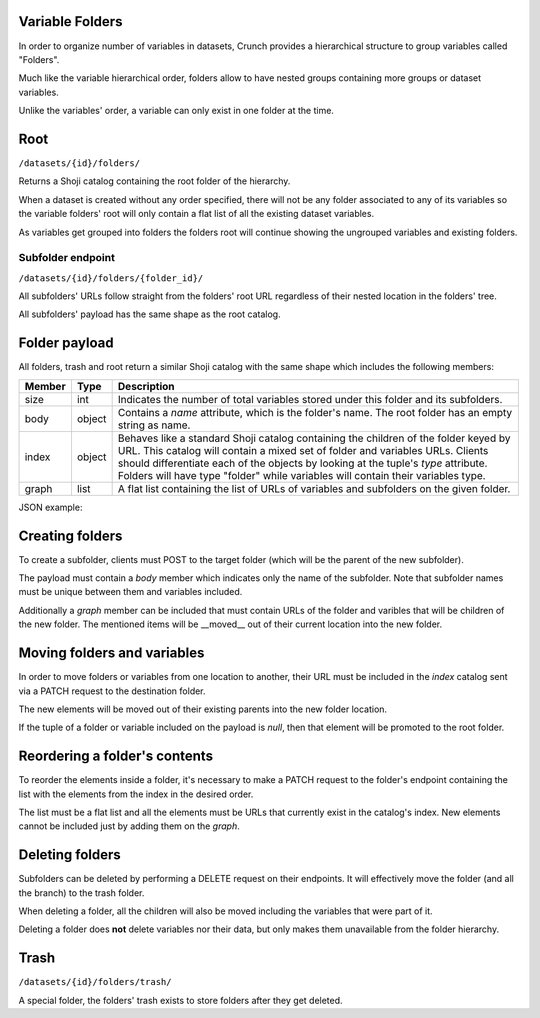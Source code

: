 Variable Folders
----------------

In order to organize number of variables in datasets, Crunch provides a
hierarchical structure to group variables called "Folders".

Much like the variable hierarchical order, folders allow to have nested groups
containing more groups or dataset variables.

Unlike the variables' order, a variable can only exist in one folder at the time.

Root
-----

``/datasets/{id}/folders/``

Returns a Shoji catalog containing the root folder of the hierarchy.

When a dataset is created without any order specified, there will not be any
folder associated to any of its variables so the variable folders' root will
only contain a flat list of all the existing dataset variables.

As variables get grouped into folders the folders root will continue showing
the ungrouped variables and existing folders.


Subfolder endpoint
~~~~~~~~~~~~~~~~~~

``/datasets/{id}/folders/{folder_id}/``

All subfolders' URLs follow straight from the folders' root URL regardless
of their nested location in the folders' tree.

All subfolders' payload has the same shape as the root catalog.

Folder payload
--------------

All folders, trash and root return a similar Shoji catalog with the same shape
which includes the following members:

======== ======= ===============================================================
Member   Type    Description
======== ======= ===============================================================
size     int     Indicates the number of total variables stored under this
                 folder and its subfolders.
-------- ------- ---------------------------------------------------------------
body     object  Contains a `name` attribute, which is the folder's name.
                 The root folder has an empty string as name.
-------- ------- ---------------------------------------------------------------
index    object  Behaves like a standard Shoji catalog containing the children
                 of the folder keyed by URL. This catalog will contain a mixed
                 set of folder and variables URLs. Clients should differentiate
                 each of the objects by looking at the tuple's `type` attribute.
                 Folders will have type "folder" while variables will contain
                 their variables type.
-------- ------- ---------------------------------------------------------------
graph    list    A flat list containing the list of URLs of variables and
                 subfolders on the given folder.
======== ======= ===============================================================

JSON example:

.. language_specific::
   --JSON
   .. code:: json

      {
          "element": "shoji:catalog",
          "self": "https://app.crunch.io/api/datasets/5ee0a0/variables/",
          "size": 10000,
          "body": {
              "name": "Folder name"
          },
          "index": {
              "https://app.crunch.io/datasets/abcdef/variables/123/": {
                  "name": "Birth Year",
                  "derived": false,
                  "discarded": false,
                  "alias": "birthyear",
                  "type": "numeric",
                  "id": "123",
                  "notes": "",
                  "description": "In what year were you born?"
              },
              "https://app.crunch.io/datasets/abcdef/folders/qwe/": {
                  "name": "Subfolder name"
              },
              "https://app.crunch.io/datasets/abcdef/variables/456/": {
                  "subvariables_catalog": "aad4ad/subvariables/",
                  "name": "An Array",
                  "derived": true,
                  "discarded": false,
                  "alias": "arrayvar",
                  "subvariables": [
                      "439dcf/",
                      "1c99ea/"
                  ],
                  "notes": "All variable types can have notes",
                  "type": "categorical_array",
                  "id": "456",
                  "description": ""
              }
          },
          "graph": [
              "https://app.crunch.io/datasets/abcdef/variables/456/",
              "https://app.crunch.io/datasets/abcdef/variables/123/",
              "https://app.crunch.io/datasets/abcdef/folders/qwe/"
          ]
      }


Creating folders
----------------

To create a subfolder, clients must POST to the target folder (which will be the
parent of the new subfolder).

The payload must contain a `body` member which indicates only the name of
the subfolder. Note that subfolder names must be unique between them and
variables included.

Additionally a `graph` member can be included that must contain URLs of the
folder and varibles that will be children of the new folder. The mentioned items
will be __moved__ out of their current location into the new folder.

.. language_specific::
   --JSON
   .. code:: json

      {
         "entity": "shoji:catalog",
         "body": {
            "name": "New subfolder name"
         },
         "graph": []
      }


Moving folders and variables
----------------------------

In order to move folders or variables from one location to another, their URL
must be included in the `index` catalog sent via a PATCH request to the
destination folder.

The new elements will be moved out of their existing parents into the new folder
location.

If the tuple of a folder or variable included on the payload is `null`, then
that element will be promoted to the root folder.


Reordering a folder's contents
------------------------------

To reorder the elements inside a folder, it's necessary to make a PATCH request
to the folder's endpoint containing the list with the elements from the index
in the desired order.

The list must be a flat list and all the elements must be URLs that currently
exist in the catalog's index. New elements cannot be included just by adding
them on the `graph`.


Deleting folders
----------------

Subfolders can be deleted by performing a DELETE request on their endpoints.
It will effectively move the folder (and all the branch) to the trash folder.

When deleting a folder, all the children will also be moved including the
variables that were part of it.

Deleting a folder does **not** delete variables nor their data, but only makes
them unavailable from the folder hierarchy.


Trash
-----

``/datasets/{id}/folders/trash/``

A special folder, the folders' trash exists to store folders after they get
deleted.


